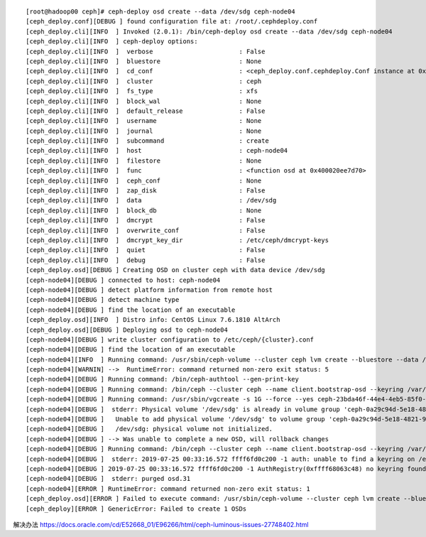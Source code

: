 ::

   [root@hadoop00 ceph]# ceph-deploy osd create --data /dev/sdg ceph-node04
   [ceph_deploy.conf][DEBUG ] found configuration file at: /root/.cephdeploy.conf
   [ceph_deploy.cli][INFO  ] Invoked (2.0.1): /bin/ceph-deploy osd create --data /dev/sdg ceph-node04
   [ceph_deploy.cli][INFO  ] ceph-deploy options:
   [ceph_deploy.cli][INFO  ]  verbose                       : False
   [ceph_deploy.cli][INFO  ]  bluestore                     : None
   [ceph_deploy.cli][INFO  ]  cd_conf                       : <ceph_deploy.conf.cephdeploy.Conf instance at 0x400020f504d0>
   [ceph_deploy.cli][INFO  ]  cluster                       : ceph
   [ceph_deploy.cli][INFO  ]  fs_type                       : xfs
   [ceph_deploy.cli][INFO  ]  block_wal                     : None
   [ceph_deploy.cli][INFO  ]  default_release               : False
   [ceph_deploy.cli][INFO  ]  username                      : None
   [ceph_deploy.cli][INFO  ]  journal                       : None
   [ceph_deploy.cli][INFO  ]  subcommand                    : create
   [ceph_deploy.cli][INFO  ]  host                          : ceph-node04
   [ceph_deploy.cli][INFO  ]  filestore                     : None
   [ceph_deploy.cli][INFO  ]  func                          : <function osd at 0x400020ee7d70>
   [ceph_deploy.cli][INFO  ]  ceph_conf                     : None
   [ceph_deploy.cli][INFO  ]  zap_disk                      : False
   [ceph_deploy.cli][INFO  ]  data                          : /dev/sdg
   [ceph_deploy.cli][INFO  ]  block_db                      : None
   [ceph_deploy.cli][INFO  ]  dmcrypt                       : False
   [ceph_deploy.cli][INFO  ]  overwrite_conf                : False
   [ceph_deploy.cli][INFO  ]  dmcrypt_key_dir               : /etc/ceph/dmcrypt-keys
   [ceph_deploy.cli][INFO  ]  quiet                         : False
   [ceph_deploy.cli][INFO  ]  debug                         : False
   [ceph_deploy.osd][DEBUG ] Creating OSD on cluster ceph with data device /dev/sdg
   [ceph-node04][DEBUG ] connected to host: ceph-node04
   [ceph-node04][DEBUG ] detect platform information from remote host
   [ceph-node04][DEBUG ] detect machine type
   [ceph-node04][DEBUG ] find the location of an executable
   [ceph_deploy.osd][INFO  ] Distro info: CentOS Linux 7.6.1810 AltArch
   [ceph_deploy.osd][DEBUG ] Deploying osd to ceph-node04
   [ceph-node04][DEBUG ] write cluster configuration to /etc/ceph/{cluster}.conf
   [ceph-node04][DEBUG ] find the location of an executable
   [ceph-node04][INFO  ] Running command: /usr/sbin/ceph-volume --cluster ceph lvm create --bluestore --data /dev/sdg
   [ceph-node04][WARNIN] -->  RuntimeError: command returned non-zero exit status: 5
   [ceph-node04][DEBUG ] Running command: /bin/ceph-authtool --gen-print-key
   [ceph-node04][DEBUG ] Running command: /bin/ceph --cluster ceph --name client.bootstrap-osd --keyring /var/lib/ceph/bootstrap-osd/ceph.keyring -i - osd new b45fb23e-6ece-4167-b77f-ce641a09afc4
   [ceph-node04][DEBUG ] Running command: /usr/sbin/vgcreate -s 1G --force --yes ceph-23bda46f-44e4-4eb5-85f0-d57d7f6ea07f /dev/sdg
   [ceph-node04][DEBUG ]  stderr: Physical volume '/dev/sdg' is already in volume group 'ceph-0a29c94d-5e18-4821-969f-5094af730297'
   [ceph-node04][DEBUG ]   Unable to add physical volume '/dev/sdg' to volume group 'ceph-0a29c94d-5e18-4821-969f-5094af730297'
   [ceph-node04][DEBUG ]   /dev/sdg: physical volume not initialized.
   [ceph-node04][DEBUG ] --> Was unable to complete a new OSD, will rollback changes
   [ceph-node04][DEBUG ] Running command: /bin/ceph --cluster ceph --name client.bootstrap-osd --keyring /var/lib/ceph/bootstrap-osd/ceph.keyring osd purge-new osd.31 --yes-i-really-mean-it
   [ceph-node04][DEBUG ]  stderr: 2019-07-25 00:33:16.572 ffff6fd0c200 -1 auth: unable to find a keyring on /etc/ceph/ceph.client.bootstrap-osd.keyring,/etc/ceph/ceph.keyring,/etc/ceph/keyring,/etc/ceph/keyring.bin,: (2) No such file or directory
   [ceph-node04][DEBUG ] 2019-07-25 00:33:16.572 ffff6fd0c200 -1 AuthRegistry(0xffff68063c48) no keyring found at /etc/ceph/ceph.client.bootstrap-osd.keyring,/etc/ceph/ceph.keyring,/etc/ceph/keyring,/etc/ceph/keyring.bin,, disabling cephx
   [ceph-node04][DEBUG ]  stderr: purged osd.31
   [ceph-node04][ERROR ] RuntimeError: command returned non-zero exit status: 1
   [ceph_deploy.osd][ERROR ] Failed to execute command: /usr/sbin/ceph-volume --cluster ceph lvm create --bluestore --data /dev/sdg
   [ceph_deploy][ERROR ] GenericError: Failed to create 1 OSDs

解决办法
https://docs.oracle.com/cd/E52668_01/E96266/html/ceph-luminous-issues-27748402.html
